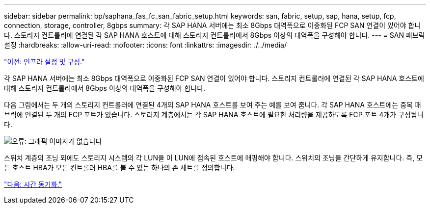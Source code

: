 ---
sidebar: sidebar 
permalink: bp/saphana_fas_fc_san_fabric_setup.html 
keywords: san, fabric, setup, sap, hana, setup, fcp, connection, storage, controller, 8gbps 
summary: 각 SAP HANA 서버에는 최소 8Gbps 대역폭으로 이중화된 FCP SAN 연결이 있어야 합니다. 스토리지 컨트롤러에 연결된 각 SAP HANA 호스트에 대해 스토리지 컨트롤러에서 8Gbps 이상의 대역폭을 구성해야 합니다. 
---
= SAN 패브릭 설정
:hardbreaks:
:allow-uri-read: 
:nofooter: 
:icons: font
:linkattrs: 
:imagesdir: ./../media/


link:saphana_fas_fc_infrastructure_setup_and_configuration_overview.html["이전: 인프라 설정 및 구성."]

각 SAP HANA 서버에는 최소 8Gbps 대역폭으로 이중화된 FCP SAN 연결이 있어야 합니다. 스토리지 컨트롤러에 연결된 각 SAP HANA 호스트에 대해 스토리지 컨트롤러에서 8Gbps 이상의 대역폭을 구성해야 합니다.

다음 그림에서는 두 개의 스토리지 컨트롤러에 연결된 4개의 SAP HANA 호스트를 보여 주는 예를 보여 줍니다. 각 SAP HANA 호스트에는 중복 패브릭에 연결된 두 개의 FCP 포트가 있습니다. 스토리지 계층에서는 각 SAP HANA 호스트에 필요한 처리량을 제공하도록 FCP 포트 4개가 구성됩니다.

image:saphana_fas_fc_image9.png["오류: 그래픽 이미지가 없습니다"]

스위치 계층의 조닝 외에도 스토리지 시스템의 각 LUN을 이 LUN에 접속된 호스트에 매핑해야 합니다. 스위치의 조닝을 간단하게 유지합니다. 즉, 모든 호스트 HBA가 모든 컨트롤러 HBA를 볼 수 있는 하나의 존 세트를 정의합니다.

link:saphana_fas_fc_time_synchronization.html["다음: 시간 동기화."]
